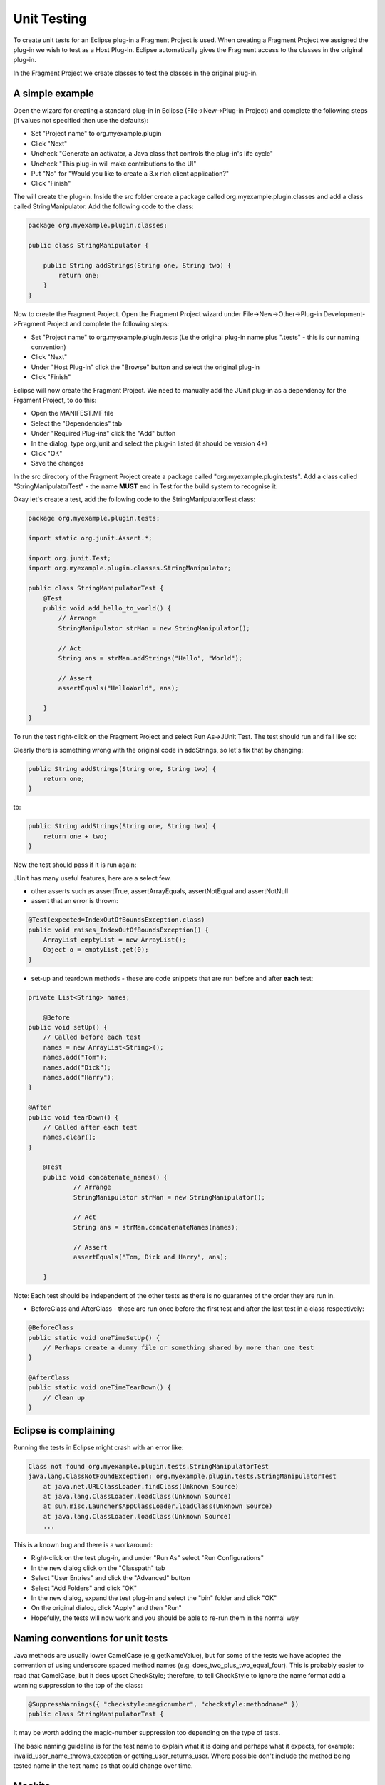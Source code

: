 ============
Unit Testing
============

To create unit tests for an Eclipse plug-in a Fragment Project is used. When creating a Fragment Project we assigned the plug-in we wish to test as a Host Plug-in.
Eclipse automatically gives the Fragment access to the classes in the original plug-in.

In the Fragment Project we create classes to test the classes in the original plug-in.

A simple example
----------------

Open the wizard for creating a standard plug-in in Eclipse (File->New->Plug-in Project) and complete the following steps (if values not specified then use the defaults):

* Set "Project name" to org.myexample.plugin
* Click "Next"
* Uncheck "Generate an activator, a Java class that controls the plug-in's life cycle"
* Uncheck "This plug-in will make contributions to the UI"
* Put "No" for "Would you like to create a 3.x rich client application?"
* Click "Finish"

The will create the plug-in. Inside the src folder create a package called org.myexample.plugin.classes and add a class called StringManipulator.
Add the following code to the class:

.. code::

    package org.myexample.plugin.classes;

    public class StringManipulator {
        
        public String addStrings(String one, String two) {
            return one;
        }
    }
    
Now to create the Fragment Project. Open the Fragment Project wizard under File->New->Other->Plug-in Development->Fragment Project and complete the following steps:

* Set "Project name" to org.myexample.plugin.tests (i.e the original plug-in name plus ".tests" - this is our naming convention)
* Click "Next"
* Under "Host Plug-in" click the "Browse" button and select the original plug-in
* Click "Finish"

Eclipse will now create the Fragment Project. We need to manually add the JUnit plug-in as a dependency for the Frgament Project, to do this:

* Open the MANIFEST.MF file
* Select the "Dependencies" tab
* Under "Required Plug-ins" click the "Add" button
* In the dialog, type org.junit and select the plug-in listed (it should be version 4+)
* Click "OK"
* Save the changes

In the src directory of the Fragment Project create a package called "org.myexample.plugin.tests". 
Add a class called "StringManipulatorTest" - the name **MUST** end in Test for the build system to recognise it.

Okay let's create a test, add the following code to the StringManipulatorTest class:

.. code::

    package org.myexample.plugin.tests;

    import static org.junit.Assert.*;

    import org.junit.Test;
    import org.myexample.plugin.classes.StringManipulator;

    public class StringManipulatorTest {
        @Test
        public void add_hello_to_world() {
            // Arrange
            StringManipulator strMan = new StringManipulator();

            // Act
            String ans = strMan.addStrings("Hello", "World");

            // Assert
            assertEquals("HelloWorld", ans);

        }
    }
    
To run the test right-click on the Fragment Project and select Run As->JUnit Test. The test should run and fail like so:

.. image:: images/an_introduction_to_unit_testing/failed_test.png
    :height: 239
    :width: 1204
    :scale: 85 %
    :align: center
    
Clearly there is something wrong with the original code in addStrings, so let's fix that by changing:

.. code::

    public String addStrings(String one, String two) {
        return one;
    }

to:

.. code::

    public String addStrings(String one, String two) {
        return one + two;
    }

Now the test should pass if it is run again:

.. image:: images/an_introduction_to_unit_testing/passed_test.png
    :height: 236
    :width: 1204
    :scale: 85 %
    :align: center
    
JUnit has many useful features, here are a select few.

* other asserts such as assertTrue, assertArrayEquals,  assertNotEqual and assertNotNull

* assert that an error is thrown:

.. code::

    @Test(expected=IndexOutOfBoundsException.class)
    public void raises_IndexOutOfBoundsException() {
        ArrayList emptyList = new ArrayList();
        Object o = emptyList.get(0);
    }

* set-up and teardown methods - these are code snippets that are run before and after **each** test:

.. code::

    private List<String> names;
	
	@Before
    public void setUp() {
        // Called before each test
        names = new ArrayList<String>();
        names.add("Tom");
        names.add("Dick");
        names.add("Harry");
    }

    @After
    public void tearDown() {
        // Called after each test
        names.clear();
    }
    
	@Test
	public void concatenate_names() {
		// Arrange
		StringManipulator strMan = new StringManipulator();

		// Act
		String ans = strMan.concatenateNames(names);

		// Assert
		assertEquals("Tom, Dick and Harry", ans);

	}
    
Note: Each test should be independent of the other tests as there is no guarantee of the order they are run in.

* BeforeClass and AfterClass - these are run once before the first test and after the last test in a class respectively:

.. code::

    @BeforeClass
    public static void oneTimeSetUp() {
        // Perhaps create a dummy file or something shared by more than one test
    }

    @AfterClass
    public static void oneTimeTearDown() {
        // Clean up
    }
    
Eclipse is complaining
----------------------

Running the tests in Eclipse might crash with an error like:

.. code::

    Class not found org.myexample.plugin.tests.StringManipulatorTest
    java.lang.ClassNotFoundException: org.myexample.plugin.tests.StringManipulatorTest
        at java.net.URLClassLoader.findClass(Unknown Source)
        at java.lang.ClassLoader.loadClass(Unknown Source)
        at sun.misc.Launcher$AppClassLoader.loadClass(Unknown Source)
        at java.lang.ClassLoader.loadClass(Unknown Source)
        ...

This is a known bug and there is a workaround:

* Right-click on the test plug-in, and under "Run As" select "Run Configurations"
* In the new dialog click on the "Classpath" tab
* Select "User Entries" and click the "Advanced" button
* Select "Add Folders" and click "OK"
* In the new dialog, expand the test plug-in and select the "bin" folder and click "OK"
* On the original dialog, click "Apply" and then "Run"
* Hopefully, the tests will now work and you should be able to re-run them in the normal way
    
Naming conventions for unit tests
---------------------------------

Java methods are usually lower CamelCase (e.g getNameValue), but for some of the tests we have adopted the convention of using underscore spaced method names (e.g. does_two_plus_two_equal_four).
This is probably easier to read that CamelCase, but it does upset CheckStyle; therefore, to tell CheckStyle to ignore the name format add a warning suppression to the top of the class:

.. code::

    @SuppressWarnings({ "checkstyle:magicnumber", "checkstyle:methodname" })
    public class StringManipulatorTest {
    
It may be worth adding the magic-number suppression too depending on the type of tests.

The basic naming guideline is for the test name to explain what it is doing and perhaps what it expects, for example: invalid_user_name_throws_exception or getting_user_returns_user.
Where possible don't include the method being tested name in the test name as that could change over time.

Mockito
-------

Mockito is a framework for creating mock objects that can be substituted for real objects to make testing easier and more specific.
For example: writing tests that don't rely on a database, file or network connection being present.

Like JUnit is can be used inside a Fragment Project after the dependency is added (org.mockito).
   
An example of using Mockito would be to mock a database wrapper so that a real database is not required:

.. code::

    @Test
	public void get_row_data() {
		// Arrange
		// Create a mock database wrapper as we are not testing that
		DatabaseWrapper wrapper = mock(DatabaseWrapper.class);
		
		// Create a mock "response"
		List<String> data = new ArrayList<String>();
		data.add("John");
		data.add("Smith");
		data.add("01/01/1955");
		when(wrapper.getRowData(0)).thenReturn(data);   // This is the key line
		
		// This is the object we are really testing
		DataHolder dataHolder = new DataHolder(wrapper);
		
		// Act
		List<String> ans = dataHolder.getFirstRow();
		
		// Assert
		assertEquals(data, ans);
    }

For more detail on Mockito see the using_mockito_for_testing_in_ibex document.

Code coverage
-------------

It is useful to see what parts of a plug-in's code are used or not used by the unit tests. 
If a piece of code is not used by the unit tests then that may mean that an extra test is required

Unit test code coverage can be examined inside Eclipse using EclEmma which can be installed via the Eclipse Marketplace (under the "Help" menu).
Once EclEmma is installed the coverage of the unit tests can be examined. Right-click on the test project and select Coverage As->JUnit Test.
This will run the tests and calculate the coverage, the results should look something like this:

.. image:: images/an_introduction_to_unit_testing/coverage_result.png
    :height: 697
    :width: 910
    :scale: 85 %
    :align: center
    
From the results it can be seen that 63.2% of the StringManipulator code is used by the unit tests. 
The code that isn't used is highlighted in red - for this example we can see that we need to write a test that tests the reverseString method.